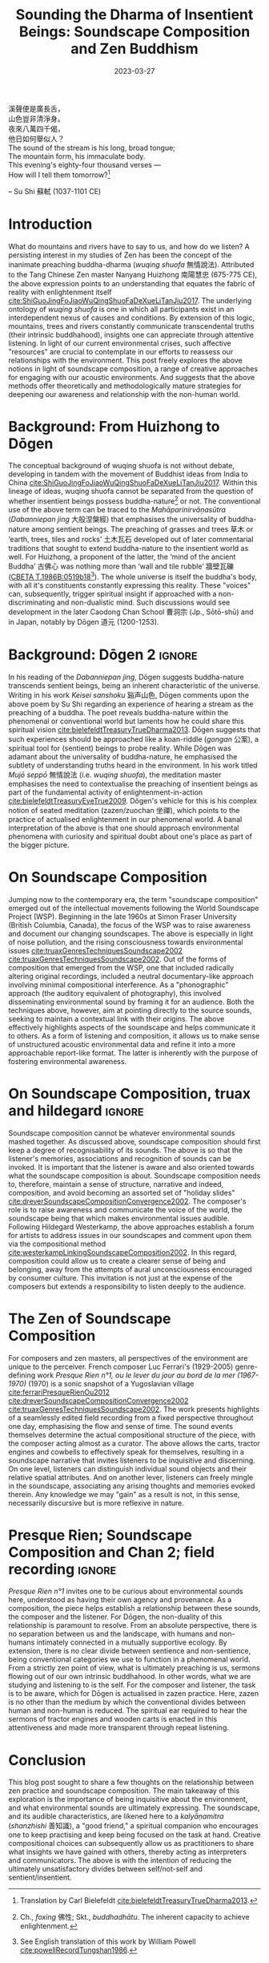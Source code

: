:PROPERTIES:
:ID:       11b5081b-0b43-4beb-8820-dd9e6a1f9d75
:END:
#+title: Sounding the Dharma of Insentient Beings: Soundscape Composition and Zen Buddhism
#+filetags: zen soundscape-composition buddhism
#+description: Discussion on soundscape composition and Chan studies.
#+date: 2023-03-27

#+begin_verse
溪聲便是廣長舌，
山色豈非清淨身。
夜來八萬四千偈，
他日如何舉似人？
#+end_verse

#+begin_verse
The sound of the stream is his long, broad tongue;
The mountain form, his immaculate body.
This evening's eighty-four thousand verses —
How will I tell them tomorrow?[fn:1]
#+end_verse
-- Su Shi 蘇軾 (1037-1101 CE)

* Introduction
What do mountains and rivers have to say to us, and how do we listen? A persisting interest in my studies of Zen has been the concept of the inanimate preaching buddha-dharma (/wuqing shuofa/ 無情說法). Attributed to the Tang Chinese Zen master Nanyang Huizhong 南陽慧忠 (675-775 CE), the above expression points to an understanding that equates the fabric of reality with enlightenment itself [[cite:ShiGuoJingFoJiaoWuQingShuoFaDeXueLiTanJiu2017][cite:ShiGuoJingFoJiaoWuQingShuoFaDeXueLiTanJiu2017]]. The underlying ontology of /wuqing shuofa/ is one in which all participants exist in an interdependent nexus of causes and conditions. By extension of this logic, mountains, trees and rivers constantly communicate transcendental truths (their intrinsic buddhahood), insights one can appreciate through attentive listening. In light of our current environmental crises, such affective "resources" are crucial to contemplate in our efforts to reassess our relationships with the environment. This post freely explores the above notions in light of soundscape composition, a range of creative approaches for engaging with our acoustic environments. And suggests that the above methods offer theoretically and methodologically mature strategies for deepening our awareness and relationship with the non-human world.

* Background: From Huizhong to Dōgen
The conceptual background of wuqing shuofa is not without debate, developing in tandem with the movement of Buddhist ideas from India to China [[cite:ShiGuoJingFoJiaoWuQingShuoFaDeXueLiTanJiu2017][cite:ShiGuoJingFoJiaoWuQingShuoFaDeXueLiTanJiu2017]]. Within this lineage of ideas, wuqing shuofa cannot be separated from the question of whether insentient beings possess buddha-nature[fn:2] or not. The conventional use of the above term can be traced to the /Mahāparinirvāṇasūtra/ (/Dabanniepan jing/ 大般涅槃經) that emphasises the universality of buddha-nature among sentient beings. The preaching of grasses and trees 草木 or ‘earth, trees, tiles and rocks’ 土木瓦石 developed out of later commentarial traditions that sought to extend buddha-nature to the insentient world as well. For Huizhong, a proponent of the latter, the ‘mind of the ancient Buddha’ 古佛心 was nothing more than ‘wall and tile rubble’ 牆壁瓦礫 ([[http://tripitaka.cbeta.org/T47n1986B_001#0519b18][CBETA T.1986B:0519b18]][fn:3]). The whole universe is itself the buddha's body, with all it's constituents constantly expressing this reality. These "voices" can, subsequently, trigger spiritual insight if approached with a non-discriminating and non-dualistic mind. Such discussions would see development in the later Caodong Chan School 曹洞宗 (Jp., Sōtō-shū) and in Japan, notably by Dōgen 道元 (1200-1253).

* Background: Dōgen 2                                                :ignore:
In his reading of the /Dabanniepan jing/, Dōgen suggests buddha-nature transcends sentient beings, being an inherent characteristic of the universe. Writing in his work /Keisei sanshoku/ 谿声山色, Dōgen comments upon the above poem by Su Shi regarding an experience of hearing a stream as the preaching of a buddha. The poet reveals buddha-nature within the phenomenal or conventional world but laments how he could share this spiritual vision [[cite:bielefeldtTreasuryTrueDharma2013][cite:bielefeldtTreasuryTrueDharma2013]]. Dōgen suggests that such experiences should be approached like a koan-riddle (/gongan/ 公案), a spiritual tool for (sentient) beings to probe reality. While Dōgen was adamant about the universality of buddha-nature, he emphasised the subtlety of understanding truths heard in the environment. In his work titled /Mujō seppō/ 無情說法 (i.e. /wuqing shuofa/), the meditation master emphasises the need to contextualise the preaching of insentient beings as part of the fundamental activity of enlightenment-in-action [[cite:bielefeldtTreasuryEyeTrue2009][cite:bielefeldtTreasuryEyeTrue2009]]. Dōgen's vehicle for this is his complex notion of seated meditation (zazen/zuochan 坐禪), which points to the practice of actualised enlightenment in our phenomenal world. A banal interpretation of the above is that one should approach environmental phenomena with curiosity and spiritual doubt about one's place as part of the bigger picture.

* On Soundscape Composition
Jumping now to the contemporary era, the term "soundscape composition" emerged out of the intellectual movements following the World Soundscape Project (WSP). Beginning in the late 1960s at Simon Fraser University (British Columbia, Canada), the focus of the WSP was to raise awareness and document our changing soundscapes. The above is especially in light of noise pollution, and the rising consciousness towards environmental issues [[cite:truaxGenresTechniquesSoundscape2002][cite:truaxGenresTechniquesSoundscape2002]] [[cite:westerkampLinkingSoundscapeComposition2002][cite:truaxGenresTechniquesSoundscape2002]]. Out of the forms of composition that emerged from the WSP, one that included radically altering original recordings, included a neutral documentary-like approach involving minimal compositional interference. As a "phonographic" approach (the auditory equivalent of photography), this involved disseminating environmental sound by framing it for an audience. Both the techniques above, however, aim at pointing directly to the source sounds, seeking to maintain a contextual link with their origins. The above effectively highlights aspects of the soundscape and helps communicate it to others. As a form of listening and composition, it allows us to make sense of unstructured acoustic environmental data and refine it into a more approachable report-like format. The latter is inherently with the purpose of fostering environmental awareness.

* On Soundscape Composition, truax and hildegard                     :ignore:
Soundscape composition cannot be whatever environmental sounds mashed together. As discussed above, soundscape composition should first keep a degree of recognisability of its sounds. The above is so that the listener's memories, associations and recognition of sounds can be invoked. It is important that the listener is aware and also oriented towards what the soundscape composition is about. Soundscape composition needs to, therefore, maintain a sense of structure, narrative and indeed, composition, and avoid becoming an assorted set of "holiday slides" [[cite:dreverSoundscapeCompositionConvergence2002][cite:dreverSoundscapeCompositionConvergence2002]]. The composer's role is to raise awareness and communicate the voice of the world, the soundscape being that which makes environmental issues audible. Following Hildegard Westerkamp, the above approaches establish a forum for artists to address issues in our soundscapes and comment upon them via the compositional method [[cite:westerkampLinkingSoundscapeComposition2002][cite:westerkampLinkingSoundscapeComposition2002]]. In this regard, composition could allow us to create a clearer sense of being and belonging, away from the attempts of aural unconsciousness encouraged by consumer culture. This invitation is not just at the expense of the composers but extends a responsibility to listen deeply to the audience.

* The Zen of Soundscape Composition 
For composers and zen masters, all perspectives of the environment are unique to the perceiver. French composer Luc Ferrari's (1929-2005) genre-defining work /Presque Rien n°1, ou le lever du jour au bord de la mer (1967-1970)/ (1970) is a sonic snapshot of a Yugoslavian village [[cite:ferrariPresqueRienOu2012][cite:ferrariPresqueRienOu2012]] [[cite:dreverSoundscapeCompositionConvergence2002][cite:dreverSoundscapeCompositionConvergence2002]] [[cite:truaxGenresTechniquesSoundscape2002][cite:truaxGenresTechniquesSoundscape2002]]. The work presents highlights of a seamlessly edited field recording from a fixed perspective throughout one day, emphasising the flow and sense of time. The sound events themselves determine the actual compositional structure of the piece, with the composer acting almost as a curator. The above allows the carts, tractor engines and cowbells to effectively speak for themselves, resulting in a soundscape narrative that invites listeners to be inquisitive and discerning. On one level, listeners can distinguish individual sound objects and their relative spatial attributes. And on another lever, listeners can freely mingle in the soundscape, associating any arising thoughts and memories evoked therein. Any knowledge we may "gain" as a result is not, in this sense, necessarily discursive but is more reflexive in nature. 

* Presque Rien; Soundscape Composition and Chan 2; field recording   :ignore:
/Presque Rien n°1/ invites one to be curious about environmental sounds here, understood as having their own agency and provenance. As a composition, the piece helps establish a relationship between these sounds, the composer and the listener. For Dōgen, the non-duality of this relationship is paramount to resolve. From an absolute perspective, there is no separation between us and the landscape, with humans and non-humans intimately connected in a mutually supportive ecology. By extension, there is no clear divide between sentience and non-sentience, being conventional categories we use to function in a phenomenal world. From a strictly zen point of view, what is ultimately preaching is us, sermons flowing out of our own intrinsic buddhahood. In other words, what we are studying and listening to is the self. For the composer and listener, the task is to be aware, which for Dōgen is actualised in zazen practice. Here, zazen is no other than the medium by which the conventional divides between human and non-human is reduced. The spiritual ear required to hear the sermons of tractor engines and wooden carts is enacted in this attentiveness and made more transparent through repeat listening. 

* Conclusion
This blog post sought to share a few thoughts on the relationship between zen practice and soundscape composition. The main takeaway of this exploration is the importance of being inquisitive about the environment, and what environmental sounds are ultimately expressing. The soundscape, and its audible characteristics, are likened here to a /kalyāṇamitra/ (/shanzhishi/ 善知識), a "good friend," a spiritual companion who encourages one to keep practising and keep being focused on the task at hand. Creative compositional choices can subsequently allow us as practitioners to share what insights we have gained with others, thereby acting as interpreters and communicators. The above is with the intention of reducing the ultimately unsatisfactory divides between self/not-self and sentient/insentient. 

[fn:1] Translation by Carl Bielefeldt [[cite:bielefeldtTreasuryTrueDharma2013][cite:bielefeldtTreasuryTrueDharma2013]].

[fn:2] Ch., /foxing/ 佛性; Skt., /buddhadhātu/. The inherent capacity to achieve enlightenment.

[fn:3] See English translation of this work by William Powell [[cite:powellRecordTungshan1986][cite:powellRecordTungshan1986]].








